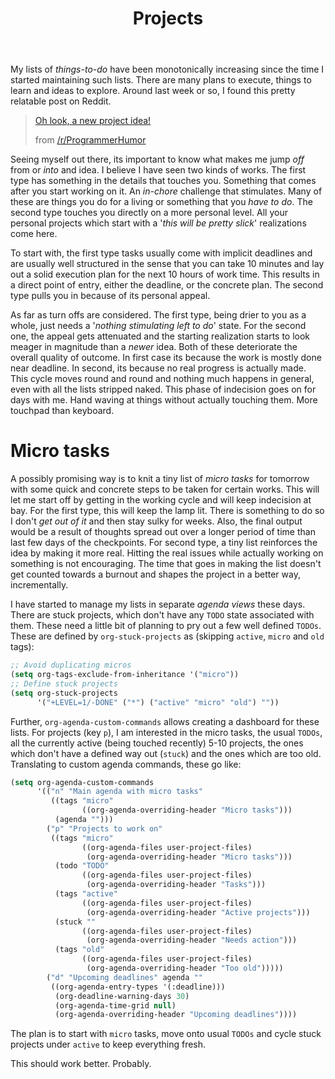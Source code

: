 #+TITLE: Projects
#+TAGS: personal, emacs, org-mode, tooling

My lists of /things-to-do/ have been monotonically increasing since the time I
started maintaining such lists. There are many plans to execute, things to learn
and ideas to explore. Around last week or so, I found this pretty relatable post
on Reddit.

#+BEGIN_QUOTE
[[https://www.reddit.com/r/ProgrammerHumor/comments/5x64jl/oh_look_a_new_project_idea/][Oh look, a new project idea!]]
#+HTML:<footer>
from [[http://www.reddit.com/r/ProgrammerHumor][/r/ProgrammerHumor]]
#+HTML:</footer>
#+END_QUOTE

Seeing myself out there, its important to know what makes me jump /off/ from or
/into/ and idea. I believe I have seen two kinds of works. The first type has
something in the details that touches you. Something that comes after you start
working on it. An /in-chore/ challenge that stimulates. Many of these are things
you do for a living or something that you /have to do/. The second type touches
you directly on a more personal level. All your personal projects which start
with a '/this will be pretty slick/' realizations come here.

To start with, the first type tasks usually come with implicit deadlines and are
usually well structured in the sense that you can take 10 minutes and lay out a
solid execution plan for the next 10 hours of work time. This results in a
direct point of entry, either the deadline, or the concrete plan. The second
type pulls you in because of its personal appeal.

As far as turn offs are considered. The first type, being drier to you as a
whole, just needs a '/nothing stimulating left to do/' state. For the second one,
the appeal gets attenuated and the starting realization starts to look meager in
magnitude than a /newer/ idea. Both of these deteriorate the overall quality of
outcome. In first case its because the work is mostly done near deadline. In
second, its because no real progress is actually made. This cycle moves round
and round and nothing much happens in general, even with all the lists stripped
naked. This phase of indecision goes on for days with me. Hand waving at things
without actually touching them. More touchpad than keyboard.

* Micro tasks
A possibly promising way is to knit a tiny list of /micro tasks/ for tomorrow with
some quick and concrete steps to be taken for certain works. This will let me
start off by getting in the working cycle and will keep indecision at bay. For
the first type, this will keep the lamp lit. There is something to do so I don't
/get out of it/ and then stay sulky for weeks. Also, the final output would be a
result of thoughts spread out over a longer period of time than last few days of
the checkpoints. For second type, a tiny list reinforces the idea by making it
more real. Hitting the real issues while actually working on something is not
encouraging. The time that goes in making the list doesn't get counted towards a
burnout and shapes the project in a better way, incrementally.

I have started to manage my lists in separate /agenda views/ these days. There
are stuck projects, which don't have any ~TODO~ state associated with them.
These need a little bit of planning to pry out a few well defined ~TODOs~. These
are defined by ~org-stuck-projects~ as (skipping ~active~, ~micro~ and ~old~
tags):

#+BEGIN_SRC emacs-lisp
  ;; Avoid duplicating micros
  (setq org-tags-exclude-from-inheritance '("micro"))
  ;; Define stuck projects
  (setq org-stuck-projects
        '("+LEVEL=1/-DONE" ("*") ("active" "micro" "old") ""))
#+END_SRC

Further, ~org-agenda-custom-commands~ allows creating a dashboard for these
lists. For projects (key ~p~), I am interested in the micro tasks, the usual
~TODOs~, all the currently active (being touched recently) 5-10 projects, the
ones which don't have a defined way out (~stuck~) and the ones which are too
old. Translating to custom agenda commands, these go like:

#+BEGIN_SRC emacs-lisp
  (setq org-agenda-custom-commands
        '(("n" "Main agenda with micro tasks"
           ((tags "micro"
                  ((org-agenda-overriding-header "Micro tasks")))
            (agenda "")))
          ("p" "Projects to work on"
           ((tags "micro"
                  ((org-agenda-files user-project-files)
                   (org-agenda-overriding-header "Micro tasks")))
            (todo "TODO"
                  ((org-agenda-files user-project-files)
                   (org-agenda-overriding-header "Tasks")))
            (tags "active"
                  ((org-agenda-files user-project-files)
                   (org-agenda-overriding-header "Active projects")))
            (stuck ""
                  ((org-agenda-files user-project-files)
                   (org-agenda-overriding-header "Needs action")))
            (tags "old"
                  ((org-agenda-files user-project-files)
                   (org-agenda-overriding-header "Too old")))))
          ("d" "Upcoming deadlines" agenda ""
           ((org-agenda-entry-types '(:deadline)))
            (org-deadline-warning-days 30)
            (org-agenda-time-grid null)
            (org-agenda-overriding-header "Upcoming deadlines"))))
#+END_SRC

The plan is to start with ~micro~ tasks, move onto usual ~TODOs~ and cycle stuck
projects under ~active~ to keep everything fresh.

This should work better. Probably.
